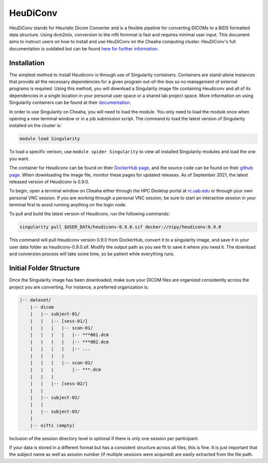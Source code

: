 HeuDiConv
================================

HeuDiConv stands for Heuristic Dicom Converter and is a flexible pipeline for
converting DICOMs to a BIDS formatted data structure. Using dcm2niix, conversion
to the nifti formmat is fast and requires minimal user input. This document aims
to instruct users on how to install and use HeuDiConv on the Cheaha computing
cluster. HeuDiConv's full documentation is outdated but can be found `here for
further information <https://heudiconv.readthedocs.io/en/latest/index.html>`__.


Installation
-------------------------------

The simplest method to install Heudiconv is through use of Singularity
containers. Containers are stand-alone instances that provide all the necessary
dependencies for a given program out-of-the-box so no management of external
programs is required. Using this method, you will download a Singularity image
file containing Heudiconv and all of its dependencies in a single location in
your personal user space or a shared lab project space. More information on
using Singularity containers can be found at their `documentation
<https://sylabs.io/guides/3.8/user-guide/>`__.

In order to use Singularity on Cheaha, you will need to load the module. You
only need to load the module once when opening a new terminal window or in a job
submission script. The command to load the latest version of Singularity
installed on the cluster is:

.. code-block:: bash

    module load Singularity

To load a specific verison, use ``module spider Singularity`` to view all
installed Singularity modules and load the one you want.

The container for Heudiconv can be found on their `DockerHub page
<https://hub.docker.com/r/nipy/heudiconv>`__, and the source code can be found
on their `github page <https://github.com/nipy/heudiconv>`__. When downloading
the image file, monitor these pages for updated releases. As of September 2021,
the latest released version of Heudiconv is 0.9.0.

To begin, open a terminal window on Cheaha either through the HPC Desktop portal
at `<rc.uab.edu>`__ or through your own personal VNC session. If you are working
through a personal VNC session, be sure to start an interactive session in your
terminal first to avoid running anything on the login node. 

To pull and build the latest version of Heudiconv, run the following commands:

.. code-block:: bash
    
    singularity pull $USER_DATA/heudiconv-0.9.0.sif docker://nipy/heudiconv:0.9.0

This command will pull Heudiconv version 0.9.0 from DockerHub, convert it to a
singularity image, and save it in your user data folder as heudiconv-0.9.0.sif.
Modify the output path as you see fit to save it where you need it. The download
and conversion process will take some time, so be patient while everything runs.


Initial Folder Structure
------------------------------------

Once the Singularity image has been downloaded, make sure your DICOM files are
organized consistently across the project you are converting. For instance, a
preferred organization is:

.. code-block:: text

    |-- dataset/
        |-- dicom
        |   |-- subject-01/
        |   |   |-- [sess-01/]
        |   |   |   |-- scan-01/
        |   |   |   |   |-- ***001.dcm
        |   |   |   |   |-- ***002.dcm
        |   |   |   |   |-- ...
        |   |   |   |
        |   |   |   |-- scan-02/
        |   |   |       |-- ***.dcm
        |   |   |
        |   |   |-- [sess-02/]
        |   |
        |   |-- subject-02/
        |   |
        |   |-- subject-03/
        |
        |-- nifti (empty)

Inclusion of the session directory level is optional if there is only one
session per participant. 

If your data is stored in a different format but has a consistent structure
across all files, this is fine. It is just important that the subject name as
well as session number (if multiple sessions were acquired) are easily extracted
from the file path.